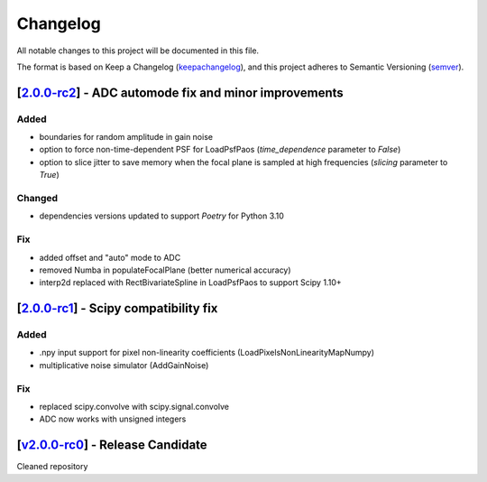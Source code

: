 ===========
Changelog
===========

All notable changes to this project will be documented in this file.

The format is based on Keep a Changelog (keepachangelog_), and this project adheres
to Semantic Versioning (semver_).


[2.0.0-rc2_] - ADC automode fix and minor improvements
=======================================================
Added
------
- boundaries for random amplitude in gain noise
- option to force non-time-dependent PSF for LoadPsfPaos (`time_dependence` parameter to `False`)
- option to slice jitter to save memory when the focal plane is sampled at high frequencies (`slicing` parameter to `True`)
Changed
-------
- dependencies versions updated to support `Poetry` for Python 3.10
Fix
----
- added offset and "auto" mode to ADC
- removed Numba in populateFocalPlane (better numerical accuracy)
- interp2d replaced with RectBivariateSpline in LoadPsfPaos to support Scipy 1.10+

[2.0.0-rc1_] - Scipy compatibility fix
=======================================================
Added
------
- .npy input support for pixel non-linearity coefficients (LoadPixelsNonLinearityMapNumpy)
- multiplicative noise simulator (AddGainNoise)

Fix
----
- replaced scipy.convolve with scipy.signal.convolve
- ADC now works with unsigned integers

[v2.0.0-rc0_] - Release Candidate
=======================================================
Cleaned repository

.. _v2.0.0-rc0: https://github.com/arielmission-space/ExoSim2-public/releases/tag/v2.0.0-rc0
.. _2.0.0-rc1: https://github.com/arielmission-space/ExoSim2.0-public/releases/tag/v2.0.0-rc1
.. _2.0.0-rc2: https://github.com/arielmission-space/ExoSim2.0-public/releases/tag/v2.0.0-rc2

.. _keepachangelog: https://keepachangelog.com/en/1.0.0/
.. _semver: https://semver.org/spec/v2.0.0.html
